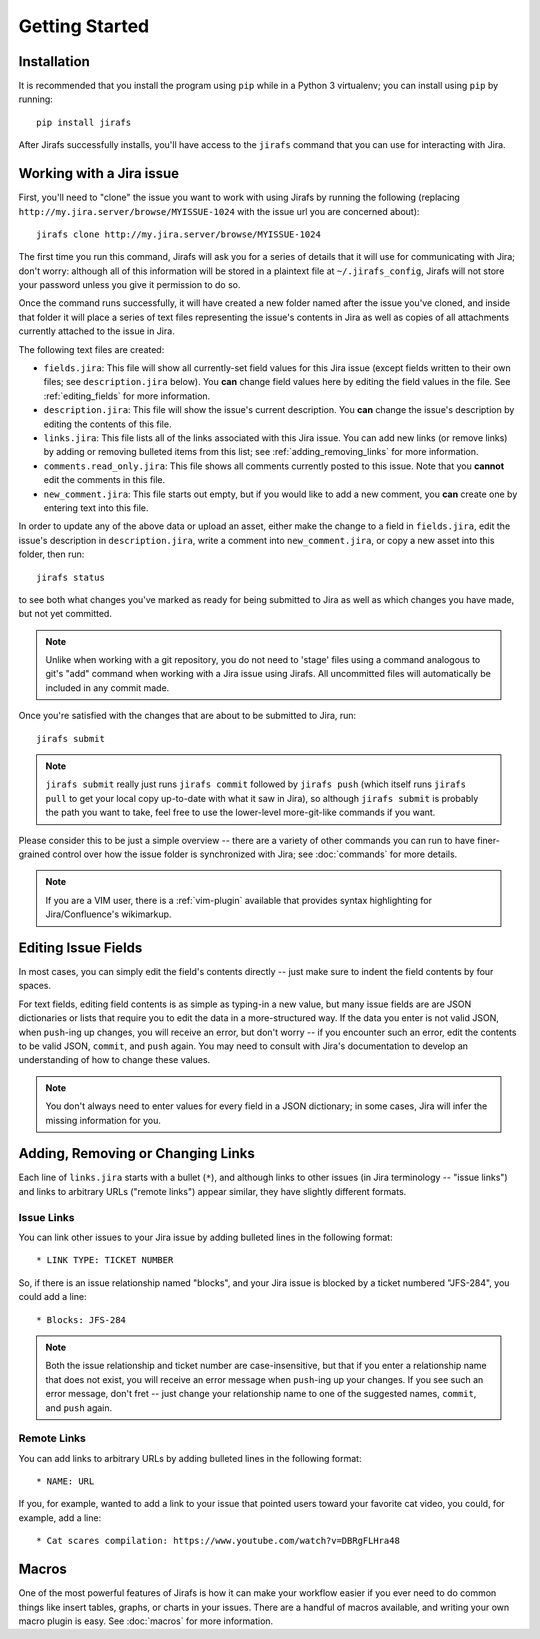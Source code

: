 Getting Started
===============

Installation
------------

It is recommended that you install the program using ``pip`` while in a
Python 3 virtualenv;  you can install using ``pip`` by running::

    pip install jirafs

After Jirafs successfully installs, you'll have access to the ``jirafs``
command that you can use for interacting with Jira.

Working with a Jira issue
-------------------------

First, you'll need to "clone" the issue you want to work with using
Jirafs by running the following
(replacing ``http://my.jira.server/browse/MYISSUE-1024`` with the
issue url you are concerned about)::

    jirafs clone http://my.jira.server/browse/MYISSUE-1024

The first time you run this command, Jirafs will ask you for a series of details
that it will use for communicating with Jira; don't worry: although all of this
information will be stored in a plaintext file at ``~/.jirafs_config``, Jirafs will
not store your password unless you give it permission to do so.

Once the command runs successfully, it will have created a new folder named
after the issue you've cloned, and inside that folder it will place a series of
text files representing the issue's contents in Jira as well as copies of
all attachments currently attached to the issue in Jira.

The following text files are created:

* ``fields.jira``:  This file will show all currently-set field values
  for this Jira issue (except fields written to their own files; see
  ``description.jira`` below).  You **can** change field values here
  by editing the field values in the file.  See :ref:`editing_fields`
  for more information.
* ``description.jira``: This file will show the issue's current
  description.  You **can** change the issue's description by editing
  the contents of this file.
* ``links.jira``: This file lists all of the links associated with this
  Jira issue.  You can add new links (or remove links) by adding or
  removing bulleted items from this list; see :ref:`adding_removing_links`
  for more information.
* ``comments.read_only.jira``: This file shows all comments currently
  posted to this issue.  Note that you **cannot** edit the comments in
  this file.
* ``new_comment.jira``: This file starts out empty, but if you would
  like to add a new comment, you **can** create one by entering text
  into this file.

In order to update any of the above data or upload an asset, either
make the change to a field in ``fields.jira``, edit the issue's
description in ``description.jira``, write a comment into
``new_comment.jira``, or copy a new asset into this folder, then run::

    jirafs status

to see both what changes you've marked as ready for being submitted
to Jira as well as which changes you have made, but not yet committed.

.. note::

   Unlike when working with a git repository, you do not need to 'stage'
   files using a command analogous to git's "add" command when working with
   a Jira issue using Jirafs.  All uncommitted files will
   automatically be included in any commit made.

Once you're satisfied with the changes that are about to be submitted to
Jira, run::

    jirafs submit

.. note::

   ``jirafs submit`` really just runs ``jirafs commit`` followed by
   ``jirafs push`` (which itself runs ``jirafs pull`` to get your
   local copy up-to-date with what it saw in Jira), so although
   ``jirafs submit`` is probably the path you want to take, feel
   free to use the lower-level more-git-like commands if you want.

Please consider this to be just a simple overview -- there are a
variety of other commands you can run to have finer-grained control
over how the issue folder is synchronized with Jira; see :doc:`commands`
for more details.

.. note::

   If you are a VIM user, there is a :ref:`vim-plugin`  available that provides
   syntax highlighting for Jira/Confluence's wikimarkup.

.. _editing_fields:

Editing Issue Fields
--------------------

In most cases, you can simply edit the field's contents directly -- just
make sure to indent the field contents by four spaces.

For text fields, editing field contents is as simple as typing-in a new
value, but many issue fields are are JSON dictionaries or lists that
require you to edit the data in a more-structured way.  If the data
you enter is not valid JSON, when ``push``-ing up changes, you will
receive an error, but don't worry -- if you encounter such an error, edit
the contents to be valid JSON, ``commit``, and ``push`` again.  You 
may need to consult with Jira's documentation to develop an understanding
of how to change these values.

.. note::

   You don't always need to enter values for every field in a JSON
   dictionary; in some cases, Jira will infer the missing information
   for you.

.. _adding_removing_links:

Adding, Removing or Changing Links
----------------------------------

Each line of ``links.jira`` starts with a bullet (``*``), and although 
links to other issues (in Jira terminology -- "issue links") and links
to arbitrary URLs ("remote links") appear similar, they have slightly
different formats.

Issue Links
~~~~~~~~~~~

You can link other issues to your Jira issue by adding bulleted lines in
the following format::

    * LINK TYPE: TICKET NUMBER

So, if there is an issue relationship named "blocks", and your Jira issue
is blocked by a ticket numbered "JFS-284", you could add a line::

    * Blocks: JFS-284


.. note::

   Both the issue relationship and ticket number are case-insensitive,
   but that if you enter a relationship name that does not exist, you will
   receive an error message when ``push``-ing up your changes.  If you see
   such an error message, don't fret -- just change your relationship name
   to one of the suggested names, ``commit``, and ``push`` again.

Remote Links
~~~~~~~~~~~~

You can add links to arbitrary URLs by adding bulleted lines in the following
format::

    * NAME: URL

If you, for example, wanted to add a link to your issue that pointed users
toward your favorite cat video, you could, for example, add a line::

    * Cat scares compilation: https://www.youtube.com/watch?v=DBRgFLHra48

Macros
------

One of the most powerful features of Jirafs is how it can make your workflow
easier if you ever need to do common things like insert tables,
graphs, or charts in your issues.  There are a handful of macros available,
and writing your own macro plugin is easy.  See :doc:`macros` for more information.
